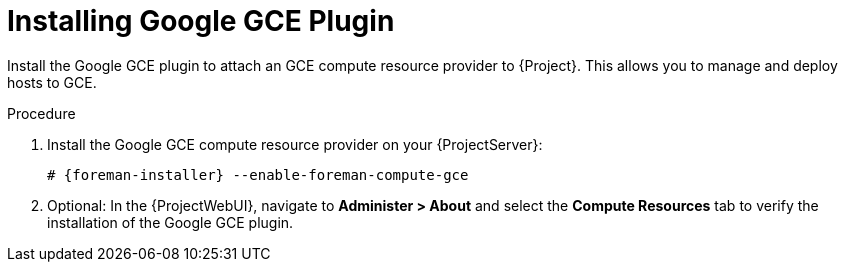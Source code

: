 [id="Installing_Google_GCE_Plugin_{context}"]
= Installing Google GCE Plugin

Install the Google GCE plugin to attach an GCE compute resource provider to {Project}.
This allows you to manage and deploy hosts to GCE.

.Procedure
. Install the Google GCE compute resource provider on your {ProjectServer}:
+
[options="nowrap", subs="+quotes,verbatim,attributes"]
----
# {foreman-installer} --enable-foreman-compute-gce
----
. Optional: In the {ProjectWebUI}, navigate to *Administer > About* and select the *Compute Resources* tab to verify the installation of the Google GCE plugin.
